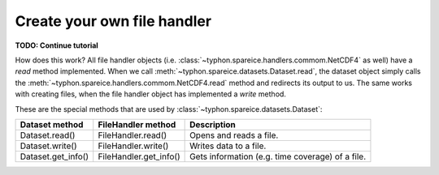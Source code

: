 Create your own file handler
############################

**TODO: Continue tutorial**

How does this work? All file handler objects (i.e.
:class:`~typhon.spareice.handlers.commom.NetCDF4` as well) have a *read* method
implemented. When we call
:meth:`~typhon.spareice.datasets.Dataset.read`, the dataset object simply calls
the :meth:`~typhon.spareice.handlers.commom.NetCDF4.read` method and redirects
its output to us. The same works with creating files, when the file handler
object has implemented a *write* method.

These are the special methods that are used by
:class:`~typhon.spareice.datasets.Dataset`:

+---------------------+-----------------------+-------------------------------+
| Dataset method      | FileHandler method    | Description                   |
+=====================+=======================+===============================+
| Dataset.read()      | FileHandler.read()    | Opens and reads a file.       |
+---------------------+-----------------------+-------------------------------+
| Dataset.write()     | FileHandler.write()   | Writes data to a file.        |
+---------------------+-----------------------+-------------------------------+
| Dataset.get_info()  | FileHandler.get_info()| Gets information (e.g. time \ |
|                     |                       | coverage) of a file.          |
+---------------------+-----------------------+-------------------------------+